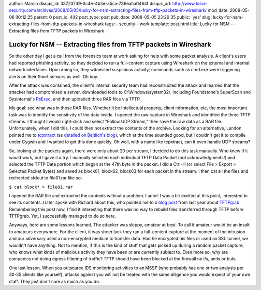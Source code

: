 author: Marcin
disqus_id: 33723739-3c4e-4b3e-a5ca-739ea5a0464f
disqus_url: http://www.tssci-security.com/archives/2008/05/05/lucky-for-nsm-extracting-files-from-tftp-packets-in-wireshark/
mod_date: 2008-05-06 00:12:25
parent: 0
post_id: 402
post_type: post
pub_date: 2008-05-05 23:29:35
public: 'yes'
slug: lucky-for-nsm-extracting-files-from-tftp-packets-in-wireshark
tags:
- security
- work
template: post.html
title: Lucky for NSM -- Extracting files from TFTP packets in Wireshark

Lucky for NSM -- Extracting files from TFTP packets in Wireshark
################################################################

So the other day I get a call from the forensics team at work asking for
help with some packet analysis. A client's users had reported phishing
activity, so they decided to run a full-content capture using Wireshark
on the external and internal network interfaces. Upon doing so, they
witnessed suspicious activity; commands such as cmd.exe were triggering
alerts on their Snort sensors as well. Oh boy...

After the attack was contained, the client's internal security team had
reconstructed the attack and learned that the attacker had compromised a
server, downloaded tools to C:\\Windows\\system32\\, including
Foundstone's SuperScan and Sysinternal's
`PsExec <http://technet.microsoft.com/en-us/sysinternals/bb897553.aspx>`_,
and then uploaded three RAR files via TFTP.

My goal: see what was in those RAR files. Whether it be intellectual
property, client information, etc, the most important task was to
identify the sensitivity of the data inside. I opened the raw capture in
Wireshark and identified the three TFTP streams. I thought I would
right-click and select "Follow UDP Stream," then save the raw data as a
RAR file. Unfortunately, when I did this, I could then not extract the
contents of the archive. Looking for an alternative, Landon pointed me
to `tcpxtract <http://tcpxtract.sourceforge.net/>`_ (as `detailed on
Bejtlich's
blog <http://taosecurity.blogspot.com/2006/01/network-forensic-traffic.html>`_),
which at the time sounded good, but I couldn't get it to compile under
Cygwin and I wanted to get this done quickly. Oh well, with a name like
tcpxtract, can it even handle UDP streams?

So, looking at the packets again, there were only about 20 per stream, I
decided to do this task manually. Who knew if it would work, but I gave
it a try. I manually selected each individual TFTP Data Packet (not
acknowledgments!) and selected the TFTP Data portion which began at the
47th byte in the packet. I did a Ctrl-H (or select File > Export >
Selected Packet Bytes) and saved as block01, block02, block03 for each
packet in the stream. I then cat all the files and redirected stdout to
file01.rar like so:

``$ cat block* > file01.rar``

I opened the RAR file and extracted the contents without a problem. I
admit I was a bit excited at this point, interested to see its contents.
I later spoke with Richard about this, who pointed me to a `blog
post <http://taosecurity.blogspot.com/2007/09/tftpgrab.html>`_ from last
year about `TFTPgrab <http://pseudo-flaw.net/tftpgrab/>`_. Remembering
this post now, I find it interesting that there was no way to rebuild
files transferred through TFTP before TFTPgrab. Yet, I successfully
managed to do so here.

Anyways, here are some lessons learned. The attacker was sloppy, amateur
at best. To call it amateur would be an insult to amateurs everywhere.
For the client, it was sheer luck they ran a full-content capture at the
moment of the intrusion and our adversary used a non-encrypted medium to
transfer data. Had he encrypted his files or used an SSL tunnel, we
wouldn't have anything. Not to mention, if this is the kind of stuff
that gets picked up during a random packet capture, who knows what kinds
of malicious activity they have been or are currently subject to. Even
more so, why are companies not doing egress filtering of traffic? TFTP
should have been blocked at the firewall no ifs, ands or buts.

One last lesson. When you outsource IDS monitoring activities to an MSSP
(who probably has one or two analysts per 30-35 clients like yourself),
attacks against you will not be treated with the same diligence you
would expect of your own staff. They just don't care as much as you do.
